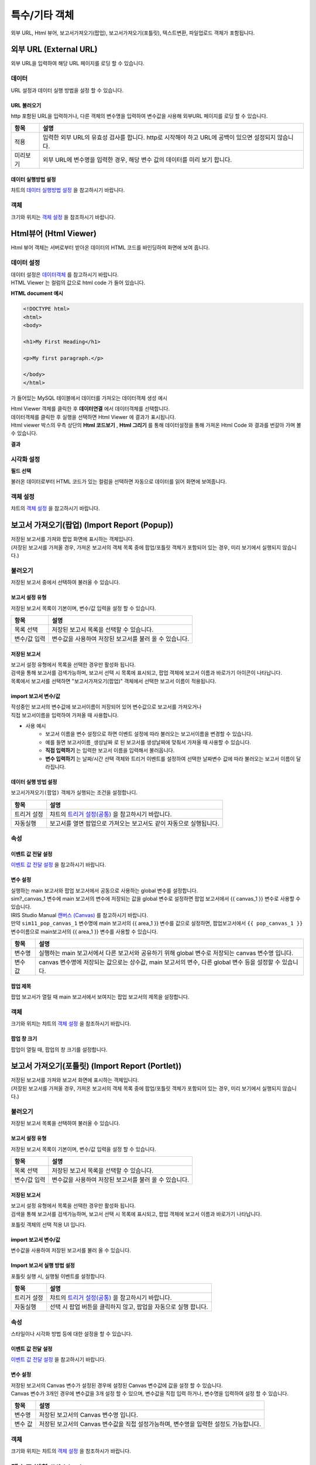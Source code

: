 =========================================================================
특수/기타 객체
=========================================================================

| 외부 URL, Html 뷰어, 보고서가져오기(팝업), 보고서가져오기(포틀릿), 텍스트변환, 파일업로드 객체가 포함됩니다.

.. image:: ./studio/images/etc_01.png
  :scale: 40%
  :alt: 특수기타 객체 메뉴 그림 etc_01




-------------------------------------------------------------------------------------------------------
외부 URL (External URL)
-------------------------------------------------------------------------------------------------------


.. image:: ./studio/images/iframe/button-ext-url.png

| 외부 URL을 입력하여 해당 URL 페이지를 로딩 할 수 있습니다.


'''''''''''''''''''''''''''''''''
데이터
'''''''''''''''''''''''''''''''''
| URL 설정과 데이터 실행 방법을 설정 할 수 있습니다.


.. image:: ./studio/images/iframe/studio_iframe_51.png
  :scale: 60%
  :alt: 외부 URL 데이터


..............................................................................
URL 불러오기
..............................................................................

| http 포함된 URL을 입력하거나, 다른 객체의 변수명을 입력하여 변수값을 사용해 외부URL 페이지를 로딩 할 수 있습니다.

.. image:: ./studio/images/iframe/iframe_01.png
  :width: 270
  :alt: 외부 URL 불러오기


.. csv-table::
    :header: "항목", "설명"

    "적용", "입력한 외부 URL의 유효성 검사를 합니다. http로 시작해야 하고 URL에 공백이 있으면 설정되지 않습니다."
    "미리보기", "외부 URL에 변수명을 입력한 경우, 해당 변수 값의 데이터를 미리 보기 합니다."


..................................................................................
데이터 실행방법 설정
..................................................................................

| 챠트의 `데이터 실행방법 설정 <http://docs.iris.tools/manual/IRIS-Manual/IRIS-Studio/data_visualize.html#id5>`__  을 참고하시기 바랍니다.



''''''''''''''''''''''''''''''''''
객체
''''''''''''''''''''''''''''''''''
| 크기와 위치는 `객체 설정 <http://docs.iris.tools/manual/IRIS-Manual/IRIS-Studio/data_visualize.html#id18>`__ 을 참조하시기 바랍니다.




------------------------------------------------------------------------------------------------------------------
Html뷰어 (Html Viewer)
------------------------------------------------------------------------------------------------------------------


.. image:: ./studio/images/html/button-htmlviewer.png

| Html 뷰어 객체는 서버로부터 받아온 데이터의 HTML 코드를 바인딩하여 화면에 보여 줍니다.


''''''''''''''''''''''''''''''''''''''''''''''''''''''''''''''''''''''
데이터 설정
''''''''''''''''''''''''''''''''''''''''''''''''''''''''''''''''''''''

| 데이터 설정은  `데이터객체 <http://docs.iris.tools/manual/IRIS-Manual/IRIS-Studio/data.html#id1>`__ 를 참고하시기 바랍니다.
| HTML Viewer 는 컬럼의 값으로 html code 가 들어 있습니다.  

**HTML document 예시**

.. code::

  <!DOCTYPE html>
  <html>
  <body>

  <h1>My First Heading</h1>

  <p>My first paragraph.</p>

  </body>
  </html>

가 들어있는 MySQL 테이블에서 데이터를 가져오는 데이터객체 생성 예시

.. image:: ./studio/images/html/studio_html_72.png
    :scale: 60%
    :alt: html 72

| Html Viewer 객체를 클릭한 후 **데이터연결** 에서 데이터객체를 선택합니다.


.. image:: ./studio/images/html/studio_html_72_1.png
    :scale: 50%
    :alt: html 72_1

| 데이터객체를 클릭한 후 실행을 선택하면 Html Viewer 에 결과가 표시됩니다.



| Html viewer 박스의 우측 상단의 **Html 코드보기** , **Html 그리기** 를 통해 데이터설정을 통해 가져온 Html Code 와 결과를 번갈아 가며 볼수 있습니다.

**결과**

.. image:: ./studio/images/html/studio_html_60.png
    :scale: 40%
    :alt: html 59


''''''''''''''''''''''''''''''''''''''''''''''''''''''''''''''''''''''''''''
시각화 설정
''''''''''''''''''''''''''''''''''''''''''''''''''''''''''''''''''''''''''''

**필드 선택**

불러온 데이터로부터 HTML 코드가 있는 컬럼을 선택하면 자동으로 데이터를 읽어 화면에 보여줍니다.

.. image:: ./studio/images/html/studio_html_60_1.png
    :scale: 30%
    :alt: 필드 선택


''''''''''''''''''''''''''''''''''''''''''''''''''''''''''''''''''''''''''''
객체 설정
''''''''''''''''''''''''''''''''''''''''''''''''''''''''''''''''''''''''''''

| 챠트의 `객체 설정 <http://docs.iris.tools/manual/IRIS-Manual/IRIS-Studio/data_visualize.html#id18>`__ 을 참고하시기 바랍니다.



------------------------------------------------------------------------------------------------------------------------------------------
보고서 가져오기(팝업) (Import Report (Popup))
------------------------------------------------------------------------------------------------------------------------------------------


.. image:: ./studio/images/popup/button-loadreport.png

| 저장된 보고서를 가져와 팝업 화면에 표시하는 객체입니다.
| (저장된 보고서를 가져올 경우, 가져온 보고서의 객체 목록 중에 팝업/포틀릿 객체가 포함되어 있는 경우, 미리 보기에서 실행되지 않습니다.)

.. image:: ./studio/images/popup/popup_07.png
  :width: 270
  :alt: Import Report 오류 메시지(Import 보고서에 팝업/포틀릿 객체가 포함되어 있습니다)


''''''''''''''''''''''''''''''''''''''''''''''''''''''''''''''''''''''''''''
불러오기
''''''''''''''''''''''''''''''''''''''''''''''''''''''''''''''''''''''''''''

| 저장된 보고서 중에서 선택하여 불러올 수 있습니다.

.. image:: ./studio/images/etc_02.png
  :scale: 60%
  :alt: 불러오기 설정메뉴 etc_02


..................................................................................
보고서 설정 유형
..................................................................................

| 저장된 보고서 목록이 기본이며, 변수/값 입력을 설정 할 수 있습니다.


.. image:: ./studio/images/popup/popup_01.png
  :width: 270
  :alt: 저장된 보고서 목록 설정

.. csv-table::
    :header: "항목", "설명"

    "목록 선택", "저장된 보고서 목록을 선택할 수 있습니다."
    "변수/값 입력", "변수값을 사용하여 저장된 보고서를 불러 올 수 있습니다."


....................................................................................
저장된 보고서
....................................................................................

| 보고서 설정 유형에서 목록을 선택한 경우만 활성화 됩니다.
| 검색을 통해 보고서를 검색가능하며, 보고서 선택 시 목록에 표시되고, 팝업 객체에 보고서 이름과 바로가기 아이콘이 나타납니다.


.. image:: ./studio/images/popup/popup_01.png
  :width: 270
  :alt: 저장된 보고서 목록 설정

| 목록에서 보고서를 선택하면 "보고서가져오기(팝업)" 객체에서 선택한 보고서 이름이 적용됩니다.

.. image:: ./studio/images/popup/popup_02.png
  :width: 270
  :alt: 저장된 보고서 선택 적용 UI


............................................................................................................
import 보고서 변수/값
............................................................................................................


| 작성중인 보고서의 변수값에 보고서이름이 저장되어 있어 변수값으로 보고서를 가져오거나
| 직접 보고서이름을 입력하여 가져올 때 사용합니다.

.. image:: ./studio/images/etc_03.png
  :scale: 60%
  :alt: 보고서 설정 변수 값/입력

- 사용 예시
    - 보고서 이름을 변수 설정으로 하면 이벤트 설정에 따라 불러오는 보고서이름을 변경할 수 있습니다.
    - 예를 들면 ``보고서이름_생성날짜`` 로 된 보고서를 생성날짜에 맞춰서 가져올 때 사용할 수 있습니다.
    - **직접 입력하기** 는 입력한 보고서 이름을 입력해서 불러옵니다.
    - **변수 입력하기** 는 날짜/시간 선택 객체와 트리거 이벤트를 설정하여 선택한 날짜변수 값에 따라 불러오는 보고서 이름이 달라집니다.
  

.. image:: ./studio/images/popup/studio_popup_20.png
  :alt: 보고서 설정 변수 값/입력 2



...................................................................................................................................................
데이터 실행 방법 설정
...................................................................................................................................................

| ``보고서가져오기(팝업)`` 객체가 실행되는 조건을 설정합나디.

.. image:: ./studio/images/portlet/portlet_01.png
  :width: 270
  :alt: Import 보고서 실행 방법 설정

.. csv-table::
    :header: "항목", "설명"

    
    "트리거 설정", "챠트의 `트리거 설정(공통) <http://docs.iris.tools/manual/IRIS-Manual/IRIS-Studio/data_visualize.html#id7>`__ 을 참고하시기 바랍니다."
    "자동실행", "보고서를 열면 팝업으로 가져오는 보고서도 같이 자동으로 실행됩니다."



'''''''''''''''''''''''''''''''''
속성
'''''''''''''''''''''''''''''''''

.. image:: ./studio/images/etc_04.png
  :scale: 60%
  :alt: 보고서가져오기 팝업


....................................................................................
이벤트 값 전달 설정
....................................................................................

| `이벤트 값 전달 설정 <http://docs.iris.tools/manual/IRIS-Manual/IRIS-Studio/data_visualize.html#id14>`__ 을 참고하시기 바랍니다.


....................................................................................
변수 설정
....................................................................................

| 실행하는 main 보고서와 팝업 보고서에서 공동으로 사용하는 global 변수를 설정합니다.
| sim?_canvas_1 변수에 main 보고서의 변수에 저장되는 값을 global 변수로 설정하면 팝업 보고서에서 {{ canvas_1 }} 변수로 사용할 수 있습니다.

| IRIS Studio Manual `캔버스 (Canvas) <http://docs.iris.tools/manual/IRIS-Manual/IRIS-Studio/start.html#canvas>`__  를 참고하시기 바랍니다.


.. image:: ./studio/images/popup/popup_05.png
  :width: 270
  :alt: 저장된 보고서 변수 설정


| 만약 ``sim11_pop_canvas_1``  변수명에 main 보고서의 {{ area_1 }}  변수를 값으로 설정하면, 팝업보고서에서 ``{{ pop_canvas_1 }}`` 변수이름으로 main보고서의 {{ area_1 }}  변수를 사용할 수 있습니다.


.. csv-table::
    :header: "항목", "설명"

    "변수명", "실행하는 main 보고서에서 다른 보고서와 공유하기 위해 global 변수로 저장되는 canvas 변수명 입니다."
    "변수 값", "canvas 변수명에 저장되는 값으로는 상수값, main 보고서의 변수, 다른 global 변수 등을 설정할 수 있습니다."



....................................................................................
팝업 제목
....................................................................................

| 팝업 보고서가 열릴 때 main 보고서에서 보여지는 팝업 보고서의 제목을 설정합니다.

.. image:: ./studio/images/popup/popup_06.png
  :width: 270
  :alt: 팝업 제목 설정


''''''''''''''''''''''''''''''''''
객체
''''''''''''''''''''''''''''''''''

| 크기와 위치는 챠트의 `객체 설정 <http://docs.iris.tools/manual/IRIS-Manual/IRIS-Studio/data_visualize.html#id18>`__ 을 참조하시기 바랍니다.



................................................................
팝업 창 크기
................................................................

| 팝업이 열릴 때, 팝업의 창 크기를 설정합니다.

.. image:: ./studio/images/popup/popup_08.png
  :width: 270
  :alt: 팝업 창 크기 설정




-----------------------------------------------------------------------------------------------------------------------------------------------------------------------------
보고서 가져오기(포틀릿) (Import Report (Portlet))
-----------------------------------------------------------------------------------------------------------------------------------------------------------------------------


.. image:: ./studio/images/portlet/button-loadportlet.png

| 저장된 보고서를 가져와 보고서 화면에 표시하는 객체입니다.
| (저장된 보고서를 가져올 경우, 가져온 보고서의 객체 목록 중에 팝업/포틀릿 객체가 포함되어 있는 경우, 미리 보기에서 실행되지 않습니다.)

.. image:: ./studio/images/popup/popup_07.png
  :width: 270
  :alt: Import Report 오류 메시지(Import 보고서에 팝업/포틀릿 객체가 포함되어 있습니다)


''''''''''''''''''''''''''''''''''''''''''''''''''''''''''''''''''''''''''''''''
불러오기
''''''''''''''''''''''''''''''''''''''''''''''''''''''''''''''''''''''''''''''''

| 저장된 보고서 목록을 선택하여 불러올 수 있습니다.


..........................................................................................
보고서 설정 유형
..........................................................................................

| 저장된 보고서 목록이 기본이며, 변수/값 입력을 설정 할 수 있습니다.

.. image:: ./studio/images/popup/popup_01.png
  :width: 270
  :alt: 저장된 보고서 목록 설정

.. csv-table::
    :header: "항목", "설명"

    "목록 선택", "저장된 보고서 목록을 선택할 수 있습니다."
    "변수/값 입력", "변수값을 사용하여 저장된 보고서를 불러 올 수 있습니다."


..........................................................................................
저장된 보고서
..........................................................................................

| 보고서 설정 유형에서 목록을 선택한 경우만 활성화 됩니다.
| 검색을 통해 보고서를 검색가능하며, 보고서 선택 시 목록에 표시되고, 팝업 객체에 보고서 이름과 바로가기 나타납니다.

.. image:: ./studio/images/popup/popup_01.png
  :width: 270
  :alt: 저장된 보고서 목록 설정

포틀릿 객체의 선택 적용 UI 입니다.

.. image:: ./studio/images/popup/popup_02.png
  :width: 270
  :alt: 저장된 보고서 선택 적용 UI


.......................................................................................................................................
import 보고서 변수/값
.......................................................................................................................................

| 변수값을 사용하여 저장된 보고서를 불러 올 수 있습니다.

.. image:: ./studio/images/popup/popup_03.png
  :width: 270
  :alt: 보고서 설정 변수 값/입력


...................................................................................................................................................
Import 보고서 실행 방법 설정
...................................................................................................................................................

| 포틀릿 실행 시, 실행될 이벤트를 설정합니다.

.. image:: ./studio/images/portlet/portlet_01.png
  :width: 270
  :alt: Import 보고서 실행 방법 설정

.. csv-table::
    :header: "항목", "설명"

    
    "트리거 설정", "챠트의 `트리거 설정(공통) <http://docs.iris.tools/manual/IRIS-Manual/IRIS-Studio/data_visualize.html#id7>`__ 을 참고하시기 바랍니다."
    "자동실행", "선택 시 팝업 버튼을 클릭하지 않고, 팝업을 자동으로 실행 합니다."


''''''''''''''''''''''''''''''''''''''
속성
''''''''''''''''''''''''''''''''''''''

| 스타일이나 시각화 방법 등에 대한 설정을 할 수 있습니다.


........................................................................................................
이벤트 값 전달 설정
........................................................................................................

| `이벤트 값 전달 설정 <http://docs.iris.tools/manual/IRIS-Manual/IRIS-Studio/data_visualize.html#id14>`__ 을 참고하시기 바랍니다.




........................................................................................................
변수 설정
........................................................................................................

| 저장된 보고서의 Canvas 변수가 설정된 경우에 설정된 Canvas 변수값에 값을 설정 할 수 있습니다.
| Canvas 변수가 3개인 경우에 변수값을 3개 설정 할 수 있으며, 변수값을 직접 입력 하거나, 변수명을 입력하여 설정 할 수 있습니다.


.. image:: ./studio/images/popup/popup_05.png
  :width: 270
  :alt: 저장된 보고서 변수 설정


.. csv-table::
    :header: "항목", "설명"

    "변수명", "저장된 보고서의 Canvas 변수명 입니다."
    "변수 값", "저장된 보고서의 Canvas 변수값을 직접 설정가능하며, 변수명을 입력한 설정도 가능합니다."


''''''''''''''''''''''''''''''''''''''
객체
''''''''''''''''''''''''''''''''''''''

| 크기와 위치는 챠트의 `객체 설정 <http://docs.iris.tools/manual/IRIS-Manual/IRIS-Studio/data_visualize.html#id18>`__  을 참조하시가 바랍니다.




-----------------------------------------------------------------------------------------------------------------------------------------------------------------------------
텍스트 변환 (Hidden)
-----------------------------------------------------------------------------------------------------------------------------------------------------------------------------


.. image:: ./studio/images/hidden/button-textconv.png

| 텍스트변환 객체에서 설정한 객체의 이벤트 발생시 해당변수의 값을 
| 트리거에 입력된 변수값으로 변환하여 적용할 수있습니다.
| 보고서 실행 화면에서는 텍스트 변환 객체는 보이지 않습니다.


''''''''''''''''''''''''''''''''
데이터
''''''''''''''''''''''''''''''''

| 트리거를 설정하여, 해당 객체의 이벤트가 발생 시 변환할 텍스트 정보를 설정 할 수 있습니다.


...................................................................
트리거 설정
...................................................................

| 트리거를 설정한 객체의 이벤트 발생시 해당변수의 값을 트리거에 입력된 텍스트로 변환하여 적용할 수 있습니다.

.. csv-table::
    :header: "항목", "설명"

    "대상 오브젝트 id", "오브젝트 ID 입니다."
    "이벤트", "대상 객체의 이벤트 입니다."
    "입력", "입력한 텍스트로 텍스트변환 객체 변수 값이 변경 됩니다."
    "삭제", "삭제시, 해당 트리거가 삭제 되며, 해당 객체의 이벤트 발생시 텍스트 변환이 발생하지 않습니다."



| 텍스트 변환 객체의 트리거 설정과 적용 UI 입니다.

.. image:: ./studio/images/hidden/studio_hidden_18.png
  :scale: 60%
  :alt: 텍스트 변환 객체 트리거 설정



| 사용 예) 입력한 텍스트는 클릭버튼을 실행하면 변환된 값으로 출력됩니다.

.. image:: ./studio/images/hidden/studio_hidden_19.png
  :alt: 텍스트 변환 객체 트리거 설정 2



'''''''''''''''''''''''''''''''''''
속성
'''''''''''''''''''''''''''''''''''

......................................................................
이벤트 값 전달 설정
......................................................................
| `이벤트 값 전달 설정 <http://docs.iris.tools/manual/IRIS-Manual/IRIS-Studio/data_visualize.html#id14>`__ 을 참고하시기 바랍니다.



............................................................................................................................................
트리거 설정 확인
............................................................................................................................................

| 챠트의 `트리거 설정 확인 <http://docs.iris.tools/manual/IRIS-Manual/IRIS-Studio/data_visualize.html#id8>`__ 을 참고하시기 바랍니다.




-----------------------------------------------------------------------------------------------------------------------------------------------------------------------------
RESTful API
-----------------------------------------------------------------------------------------------------------------------------------------------------------------------------


.. image:: ./studio/images/rest_api/button-rest.png

| RESTful API를 사용하여 데이터를 설정 할 수 있는 객체입니다.


'''''''''''''''''''''''''''''''''''''''
데이터
'''''''''''''''''''''''''''''''''''''''

| 데이터 설정을 통해 조회할 RESTful API 설정합니다.


..............................................................................
데이터 설정
..............................................................................

| RESTful API의  Method, URI, Header Body를 설정합니다.

.. image:: ./studio/images/rest_api/rest_api_01.png
    :width: 270
    :alt: RESTful API 데이터 설정

.. csv-table::
    :header: "항목", "설명"

    "Method", "POST 로 고정되어 있습니다."
    "URI", "업로드할 REST API URI 입력 입니다."
    "Header", "전달할 Header(JSON 포맷) 값을 정의하여 전송 할 수 있으며, 변수명을 입력하여 설정 할 수 있습니다."
    "Body", "전달할 Body(JSON 포맷) 값을 정의하여 전송 할 수 있으며, 변수명을 입력하여 설정 할 수 있습니다."


.....................................................................................................................
데이터 실행방법 설정
.....................................................................................................................

| 챠트의 `데이터 실행방법 설정 <http://docs.iris.tools/manual/IRIS-Manual/IRIS-Studio/data_visualize.html#id5>`__  을 참고하시기 바랍니다.




''''''''''''''''''''''''''''''''''''
속성
''''''''''''''''''''''''''''''''''''

| 스타일이나 시각화 방법 등에 대한 설정을 할 수 있습니다.


........................................................................................................
이벤트 값 전달 설정
........................................................................................................

| `이벤트 값 전달 설정 <http://docs.iris.tools/manual/IRIS-Manual/IRIS-Studio/data_visualize.html#id14>`__ 을 참고하시기 바랍니다.



......................................................................................................
트리거 설정 확인
......................................................................................................

| 챠트의 `트리거 설정 확인 <http://docs.iris.tools/manual/IRIS-Manual/IRIS-Studio/data_visualize.html#id8>`__ 을 참고하시기 바랍니다.


''''''''''''''''''''''''''''''''''''
객체
''''''''''''''''''''''''''''''''''''
| 크기와 위치는 챠트의 `객체 설정 <http://docs.iris.tools/manual/IRIS-Manual/IRIS-Studio/data_visualize.html#id18>`__ 을 참조하시기 바랍니다.



-----------------------------------------------------------------------------------------------------------------------------------------------------------------------------
파일 업로드 (File Upload)
-----------------------------------------------------------------------------------------------------------------------------------------------------------------------------


.. image:: ./studio/images/file_upload/button-upload.png

| 파일 업로드 객체는 보고서에 데이터 추가 시, 정해진 형태의 파일을 REST API로 데이터를 업로드 할 수 있습니다.
| 비주얼 객체의 이벤트에 의해 업로드 실행 트리거를 설정 할 수 있으며, 한 번에 하나의 파일만 등록 가능합니다.

''''''''''''''''''''''''''''''''''''
데이터
''''''''''''''''''''''''''''''''''''

| 파일 업로드 데이터를 설정합니다.

.........................................................................................................
데이터 설정
.........................................................................................................

| 파일 업로드 데이터의 Method, URI, Body를 설정합니다.

.. image:: ./studio/images/file_upload/file_upload_01.png
  :width: 270
  :alt: 파일 업로드 데이터 설정


.. csv-table::
    :header: "항목", "설명"

    "Method", "POST 로 고정되어 있습니다."
    "URI", "업로드할 REST API URI 입력 입니다."
    "Body", "업로드 시 추가 파라미터(JSON 포멧)을 정의 할 수 있습니다."

....................................................................................................
데이터 실행방법 설정
....................................................................................................


| 챠트의 `데이터 실행방법 설정 <http://docs.iris.tools/manual/IRIS-Manual/IRIS-Studio/data_visualize.html#id5>`__ 을 참고하시기 바랍니다.




'''''''''''''''''''''''''''''
속성
'''''''''''''''''''''''''''''
| 속성탭에서 파일 업로드 업로드 가능 파일 확장자를 설정합니다.


............................................................................................................................
업로드 가능 파일 확장자
............................................................................................................................

| 미 설정시, 확장자 구분없이 업로드 가능하며, 확장자는 '.csv' or 'csv' 형식으로 등록가능합니다.
| 하단 추가 버튼을 클릭하여 업로드 가능 파일 확장자를 1개 이상 등록할 수 있습니다.

.. image:: ./studio/images/file_upload/file_upload_02.png
  :width: 270
  :alt: 파일 업로드 가능 파일 확장자


............................................................................................................................
이벤트 값 전달 설정
............................................................................................................................
| `이벤트 값 전달 설정 <http://docs.iris.tools/manual/IRIS-Manual/IRIS-Studio/data_visualize.html#id14>`__ 을 참고하시기 바랍니다.



'''''''''''''''''''''''''''
객체
'''''''''''''''''''''''''''
| 크기와 위치는 챠트의 `객체 설정 <http://docs.iris.tools/manual/IRIS-Manual/IRIS-Studio/data_visualize.html#id18>`__ 을 참조하시기 바랍니다.
